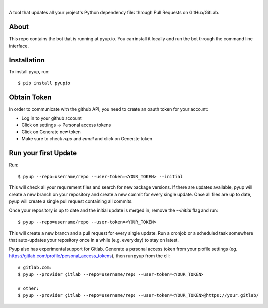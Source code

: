 .. image:: https://pyup.io/static/images/logo.png
        :target: https://pyup.io

|

.. image:: https://pyup.io/repos/github/pyupio/pyup/shield.svg
     :target: https://pyup.io/repos/github/pyupio/pyup/
     :alt: Updates

.. image:: https://travis-ci.org/pyupio/pyup.svg?branch=master
        :target: https://travis-ci.org/pyupio/pyup

.. image:: https://readthedocs.org/projects/pyup/badge/?version=latest
        :target: https://readthedocs.org/projects/pyup/?badge=latest
        :alt: Documentation Status


.. image:: https://codecov.io/github/pyupio/pyup/coverage.svg?branch=master
        :target: https://codecov.io/github/pyupio/pyup?branch=master

A tool that updates all your project's Python dependency files through Pull Requests on GitHub/GitLab.

.. image:: https://github.com/pyupio/pyup/blob/master/demo.gif

About
-----

This repo contains the bot that is running at pyup.io. You can install it locally and run the bot through the command line interface.

Installation
------------

To install pyup, run::

    $ pip install pyupio

Obtain Token
------------

In order to communicate with the github API, you need to create an oauth token for your account:

* Log in to your github account
* Click on settings -> Personal access tokens
* Click on Generate new token
* Make sure to check `repo` and `email` and click on Generate token

Run your first Update
---------------------

Run::

    $ pyup --repo=username/repo --user-token=<YOUR_TOKEN> --initial


This will check all your requirement files and search for new package versions. If there are
updates available, pyup will create a new branch on your repository and create a new commit for
every single update. Once all files are up to date, pyup will create a single pull request containing
all commits.

Once your repository is up to date and the initial update is merged in, remove the `--initial`
flag and run::

    $ pyup --repo=username/repo --user-token=<YOUR_TOKEN>

This will create a new branch and a pull request for every single update. Run a cronjob or a scheduled task somewhere
that auto-updates your repository once in a while (e.g. every day) to stay on latest.


Pyup also has experimental support for Gitlab.  Generate a personal access token
from your profile settings (eg. https://gitlab.com/profile/personal_access_tokens),
then run pyup from the cli::

    # gitlab.com:
    $ pyup --provider gitlab --repo=username/repo --user-token=<YOUR_TOKEN>

    # other:
    $ pyup --provider gitlab --repo=username/repo --user-token=<YOUR_TOKEN>@https://your.gitlab/

